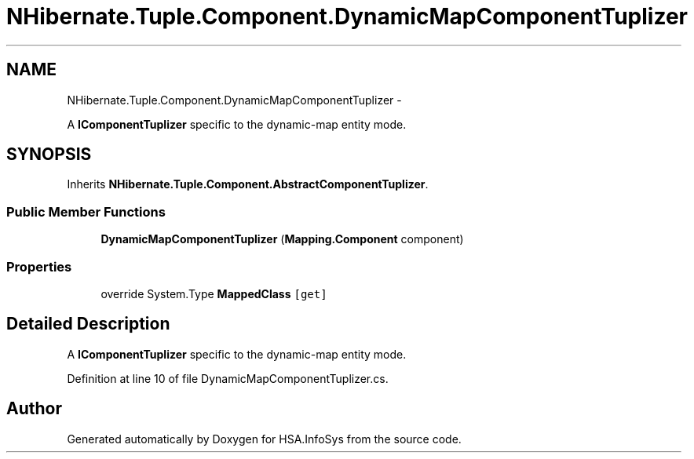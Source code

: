 .TH "NHibernate.Tuple.Component.DynamicMapComponentTuplizer" 3 "Fri Jul 5 2013" "Version 1.0" "HSA.InfoSys" \" -*- nroff -*-
.ad l
.nh
.SH NAME
NHibernate.Tuple.Component.DynamicMapComponentTuplizer \- 
.PP
A \fBIComponentTuplizer\fP specific to the dynamic-map entity mode\&.  

.SH SYNOPSIS
.br
.PP
.PP
Inherits \fBNHibernate\&.Tuple\&.Component\&.AbstractComponentTuplizer\fP\&.
.SS "Public Member Functions"

.in +1c
.ti -1c
.RI "\fBDynamicMapComponentTuplizer\fP (\fBMapping\&.Component\fP component)"
.br
.in -1c
.SS "Properties"

.in +1c
.ti -1c
.RI "override System\&.Type \fBMappedClass\fP\fC [get]\fP"
.br
.in -1c
.SH "Detailed Description"
.PP 
A \fBIComponentTuplizer\fP specific to the dynamic-map entity mode\&. 


.PP
Definition at line 10 of file DynamicMapComponentTuplizer\&.cs\&.

.SH "Author"
.PP 
Generated automatically by Doxygen for HSA\&.InfoSys from the source code\&.
